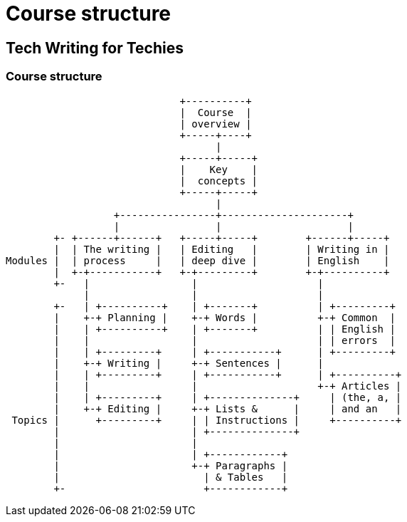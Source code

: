 = Course structure
:fragment:

== Tech Writing for Techies
=== Course structure
[ditaa, target="course-structure" format="png"]
----
                             +----------+
                             |  Course  |
                             | overview |
                             +-----+----+
                                   |
                             +-----+-----+
                             |    Key    |
                             |  concepts |
                             +-----+-----+
                                   |
                  +----------------+---------------------+
                  |                |                     |
        +- +------+------+   +-----+-----+        +------+-----+
        |  | The writing |   | Editing   |        | Writing in |
Modules |  | process     |   | deep dive |        | English    |
        |  +-+-----------+   +-+---------+        +-+----------+
        +-   |                 |                    |
             |                 |                    |
        +-   | +----------+    | +-------+          | +---------+
        |    +-+ Planning |    +-+ Words |          +-+ Common  |
        |    | +----------+    | +-------+          | | English |
        |    |                 |                    | | errors  |
        |    | +---------+     | +-----------+      | +---------+
        |    +-+ Writing |     +-+ Sentences |      |
        |    | +---------+     | +-----------+      | +----------+
        |    |                 |                    +-+ Articles |
        |    | +---------+     | +--------------+     | (the, a, |
        |    +-+ Editing |     +-+ Lists &      |     | and an   |
 Topics |      +---------+     | | Instructions |     +----------+
        |                      | +--------------+
        |                      |
        |                      | +------------+
        |                      +-+ Paragraphs |
        |                        | & Tables   |
        +-                       +------------+

----
